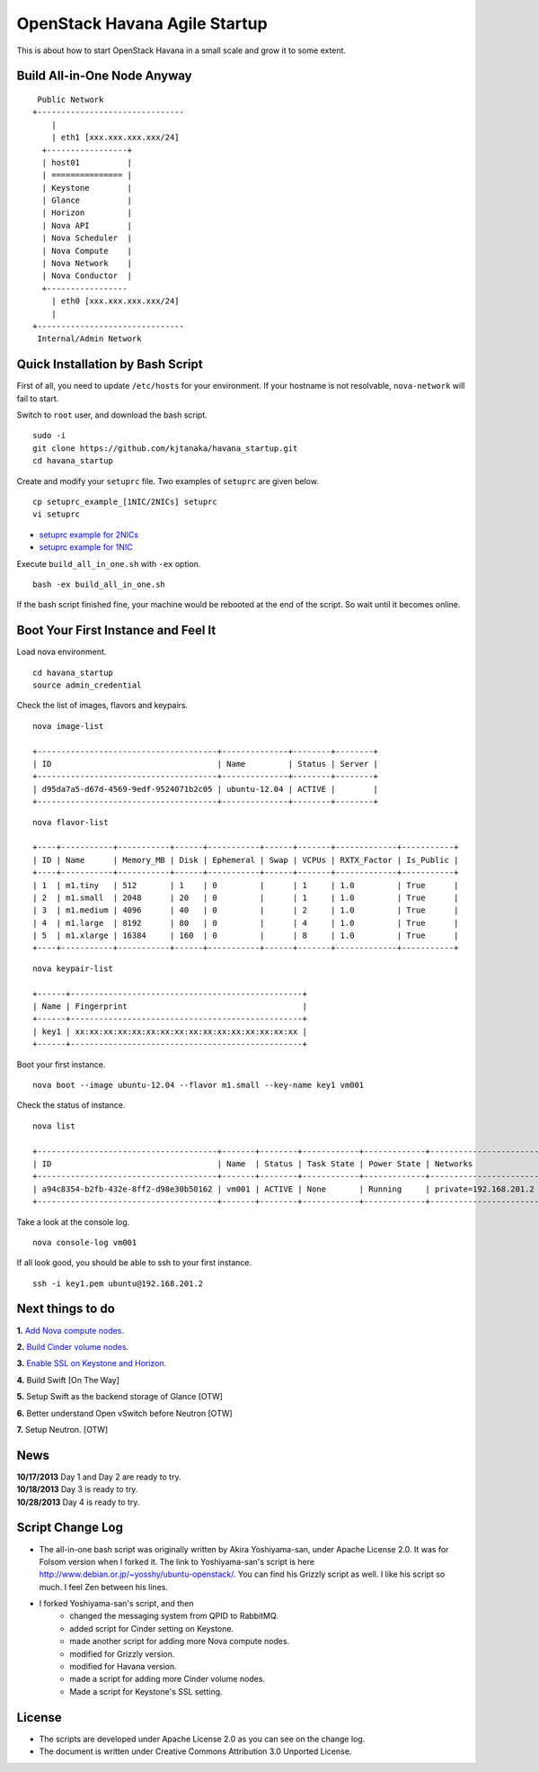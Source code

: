 OpenStack Havana Agile Startup
==============================

This is about how to start OpenStack Havana in a small 
scale and grow it to some extent.

Build All-in-One Node Anyway
----------------------------

::

    Public Network
   +-------------------------------
       |                           
       | eth1 [xxx.xxx.xxx.xxx/24] 
     +-----------------+           
     | host01          |           
     | =============== |           
     | Keystone        |           
     | Glance          |           
     | Horizon         |          
     | Nova API        |          
     | Nova Scheduler  |          
     | Nova Compute    |
     | Nova Network    | 
     | Nova Conductor  |      
     +-----------------           
       | eth0 [xxx.xxx.xxx.xxx/24] 
       |                           
   +-------------------------------
    Internal/Admin Network

Quick Installation by Bash Script
---------------------------------

First of all, you need to update ``/etc/hosts`` for your environment. If your hostname is not resolvable,
``nova-network`` will fail to start.

Switch to ``root`` user, and download the bash script. ::

   sudo -i
   git clone https://github.com/kjtanaka/havana_startup.git
   cd havana_startup

Create and modify your ``setuprc`` file. Two examples of ``setuprc`` are given below. ::

   cp setuprc_example_[1NIC/2NICs] setuprc
   vi setuprc

* `setuprc example for 2NICs <https://github.com/kjtanaka/havana_startup/blob/master/doc/setuprc_2nics.rst>`_
* `setuprc example for 1NIC <https://github.com/kjtanaka/havana_startup/blob/master/doc/setuprc_1nic.rst>`_

Execute ``build_all_in_one.sh`` with ``-ex`` option. ::

   bash -ex build_all_in_one.sh

If the bash script finished fine, your machine would be rebooted at the end of the script. 
So wait until it becomes online.

Boot Your First Instance and Feel It
------------------------------------

Load nova environment. ::

   cd havana_startup
   source admin_credential

Check the list of images, flavors and keypairs. ::

   nova image-list

   +--------------------------------------+--------------+--------+--------+
   | ID                                   | Name         | Status | Server |
   +--------------------------------------+--------------+--------+--------+
   | d95da7a5-d67d-4569-9edf-9524071b2c05 | ubuntu-12.04 | ACTIVE |        |
   +--------------------------------------+--------------+--------+--------+
   
::

   nova flavor-list

   +----+-----------+-----------+------+-----------+------+-------+-------------+-----------+
   | ID | Name      | Memory_MB | Disk | Ephemeral | Swap | VCPUs | RXTX_Factor | Is_Public |
   +----+-----------+-----------+------+-----------+------+-------+-------------+-----------+
   | 1  | m1.tiny   | 512       | 1    | 0         |      | 1     | 1.0         | True      |
   | 2  | m1.small  | 2048      | 20   | 0         |      | 1     | 1.0         | True      |
   | 3  | m1.medium | 4096      | 40   | 0         |      | 2     | 1.0         | True      |
   | 4  | m1.large  | 8192      | 80   | 0         |      | 4     | 1.0         | True      |
   | 5  | m1.xlarge | 16384     | 160  | 0         |      | 8     | 1.0         | True      |
   +----+-----------+-----------+------+-----------+------+-------+-------------+-----------+

::

   nova keypair-list

   +------+-------------------------------------------------+
   | Name | Fingerprint                                     |
   +------+-------------------------------------------------+
   | key1 | xx:xx:xx:xx:xx:xx:xx:xx:xx:xx:xx:xx:xx:xx:xx:xx |
   +------+-------------------------------------------------+

Boot your first instance. ::

   nova boot --image ubuntu-12.04 --flavor m1.small --key-name key1 vm001

Check the status of instance. ::

   nova list

   +--------------------------------------+-------+--------+------------+-------------+-----------------------+
   | ID                                   | Name  | Status | Task State | Power State | Networks              |
   +--------------------------------------+-------+--------+------------+-------------+-----------------------+
   | a94c8354-b2fb-432e-8ff2-d98e30b50162 | vm001 | ACTIVE | None       | Running     | private=192.168.201.2 |
   +--------------------------------------+-------+--------+------------+-------------+-----------------------+

Take a look at the console log. ::

   nova console-log vm001

If all look good, you should be able to ssh to your first instance. ::

   ssh -i key1.pem ubuntu@192.168.201.2


Next things to do
-----------------

**1.** `Add Nova compute nodes. <https://github.com/kjtanaka/havana_startup/blob/master/doc/add_compute.rst>`_

**2.** `Build Cinder volume nodes. <https://github.com/kjtanaka/havana_startup/blob/master/doc/add_volume.rst>`_

**3.** `Enable SSL on Keystone and Horizon. <https://github.com/kjtanaka/havana_startup/blob/master/doc/ca_setup.rst>`_

**4.** Build Swift [On The Way]

**5.** Setup Swift as the backend storage of Glance [OTW]

**6.** Better understand Open vSwitch before Neutron [OTW]

**7.** Setup Neutron. [OTW]

News
----
| **10/17/2013** Day 1 and Day 2 are ready to try.
| **10/18/2013** Day 3 is ready to try.
| **10/28/2013** Day 4 is ready to try.

Script Change Log
----------
* The all-in-one bash script was originally written by Akira Yoshiyama-san, under Apache License 2.0. It was
  for Folsom version when I forked it. The link to Yoshiyama-san's script is here 
  `<http://www.debian.or.jp/~yosshy/ubuntu-openstack/>`_.
  You can find his Grizzly script as well. I like his script so much. I feel Zen between his lines.
* I forked Yoshiyama-san's script, and then
    * changed the messaging system from QPID to RabbitMQ.
    * added script for Cinder setting on Keystone.
    * made another script for adding more Nova compute nodes.
    * modified for Grizzly version.
    * modified for Havana version.
    * made a script for adding more Cinder volume nodes.
    * Made a script for Keystone's SSL setting.

License
-------
* The scripts are developed under Apache License 2.0 as you can see on the change log.
* The document is written under Creative Commons Attribution 3.0 Unported License.

.. image:: http://i.creativecommons.org/l/by/3.0/88x31.png
   :target: http://creativecommons.org/licenses/by/3.0/
